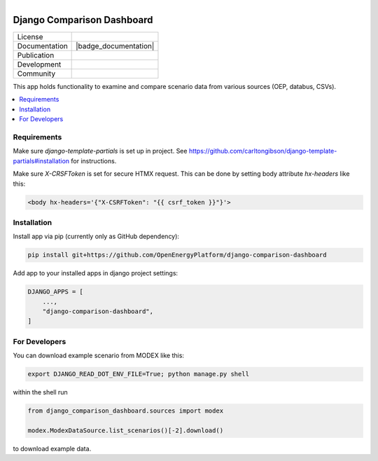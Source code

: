 
.. figure:: https://user-images.githubusercontent.com/14353512/185425447-85dbcde9-f3a2-4f06-a2db-0dee43af2f5f.png
    :align: left
    :target: https://github.com/rl-institut/super-repo/
    :alt: Repo logo

===========================
Django Comparison Dashboard
===========================

.. list-table::
   :widths: auto

   * - License
     - |badge_license|
   * - Documentation
     - |badge_documentation|
   * - Publication
     -
   * - Development
     - |badge_issue_open| |badge_issue_closes| |badge_pr_open| |badge_pr_closes|
   * - Community
     - |badge_contributing| |badge_contributors| |badge_repo_counts|

This app holds functionality to examine and compare scenario data from various sources (OEP, databus, CSVs).

.. contents::
    :depth: 2
    :local:
    :backlinks: top

Requirements
============

Make sure `django-template-partials` is set up in project.
See https://github.com/carltongibson/django-template-partials#installation for instructions.

Make sure `X-CRSFToken` is set for secure HTMX request.
This can be done by setting body attribute `hx-headers` like this:

.. code-block:: html

    <body hx-headers='{"X-CSRFToken": "{{ csrf_token }}"}'>


Installation
============
Install app via pip (currently only as GitHub dependency):

.. code-block:: bash

    pip install git+https://github.com/OpenEnergyPlatform/django-comparison-dashboard

Add app to your installed apps in django project settings:

.. code-block:: python

    DJANGO_APPS = [
        ...,
        "django-comparison-dashboard",
    ]

For Developers
============

You can download example scenario from MODEX like this:

.. code-block:: bash

    export DJANGO_READ_DOT_ENV_FILE=True; python manage.py shell

within the shell run

.. code-block:: python

    from django_comparison_dashboard.sources import modex

    modex.ModexDataSource.list_scenarios()[-2].download()

to download example data.


.. |badge_license| image:: https://img.shields.io/github/license/OpenEnergyPlatform/django-comparison-dashboard.svg
    :target: LICENSE.txt
    :alt: License

.. |badge_documentation| image::
    :target:
    :alt: Documentation

.. |badge_contributing| image:: https://img.shields.io/badge/contributions-welcome-brightgreen.svg?style=flat
    :alt: contributions

.. |badge_repo_counts| image:: http://hits.dwyl.com/OpenEnergyPlatform/django-comparison-dashboard.svg
    :alt: counter

.. |badge_contributors| image:: https://img.shields.io/badge/all_contributors-1-orange.svg?style=flat-square
    :alt: contributors

.. |badge_issue_open| image:: https://img.shields.io/github/issues-raw/OpenEnergyPlatform/django-comparison-dashboard
    :alt: open issues

.. |badge_issue_closes| image:: https://img.shields.io/github/issues-closed-raw/OpenEnergyPlatform/django-comparison-dashboard
    :alt: closes issues

.. |badge_pr_open| image:: https://img.shields.io/github/issues-pr-raw/OpenEnergyPlatform/django-comparison-dashboard
    :alt: closes issues

.. |badge_pr_closes| image:: https://img.shields.io/github/issues-pr-closed-raw/OpenEnergyPlatform/django-comparison-dashboard
    :alt: closes issues
